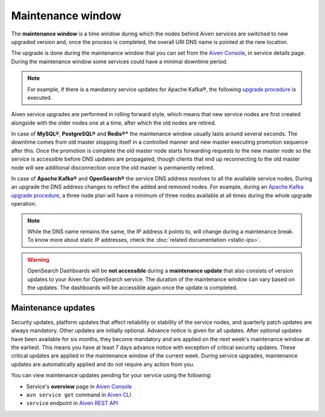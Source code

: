 Maintenance window
==================

The **maintenance window** is a time window during which the nodes behind Aiven services are switched to new upgraded version and, once the process is completed, the overall URI DNS name is pointed at the new location.

The upgrade is done during the maintenance window that you can set from the `Aiven Console <https://console.aiven.io/>`_, in service details page. During the maintenance window some services could have a minimal downtime period.

.. Note:: 
    For example, if there is a mandatory service updates for Apache Kafka®, the following `upgrade procedure <https://docs.aiven.io/docs/products/kafka/concepts/upgrade-procedure.html>`_ is executed.

Aiven service upgrades are performed in rolling forward style, which means that new service nodes are first created alongside with the older nodes one at a time, after which the old nodes are retired.

In case of **MySQL®**, **PostgreSQL®** and **Redis®*** the maintenance window usually lasts around several seconds. The downtime comes from old master stopping itself in a controlled manner and new master executing promotion sequence after this. Once the promotion is complete the old master node starts forwarding requests to the new master node so the service is accessible before DNS updates are propagated, though clients that end up reconnecting to the old master node will see additional disconnection once the old master is permanently retired.

In case of **Apache Kafka®** and **OpenSearch®** the service DNS address resolves to all the available service nodes. During an upgrade the DNS address changes to reflect the added and removed nodes. For example, during an `Apache Kafka upgrade procedure <https://docs.aiven.io/docs/products/kafka/concepts/upgrade-procedure.html>`_, a three node plan will have a minimum of three nodes available at all times during the whole upgrade operation. 

.. Note:: 

    While the DNS name remains the same, the IP address it points to, will change during a maintenance break. To know more about static IP addresses, check the :doc:`related documentation <static-ips>`.

.. warning:: 
    OpenSearch Dashboards will be **not accessible** during a **maintenance update** that also consists of version updates to your Aiven for OpenSearch service. The duration of the maintenance window can vary based on the updates. The dashboards will be accessible again once the update is completed.

Maintenance updates
~~~~~~~~~~~~~~~~~~~

Security updates, platform updates that affect reliability or stability of the service nodes, and quarterly patch updates are always mandatory. Other updates are initially optional. Advance notice is given for all updates. After optional updates have been available for six months, they become mandatory and are applied on the next week's maintenance window at the earliest. This means you have at least 7 days advance notice with exception of critical security updates. These critical updates are applied in the maintenance window of the current week. During service upgrades, maintenance updates are automatically applied and do not require any action from you.

You can view maintenance updates pending for your service using the following: 

- Service's **overview** page in `Aiven Console <https://console.aiven.io/>`_

- ``avn service get`` command in `Aiven CLI <https://docs.aiven.io/docs/tools/cli/service#avn-service-get>`_

- ``service`` endpoint in `Aiven REST API <https://api.aiven.io/doc/#tag/Service/operation/ServiceGet>`_
